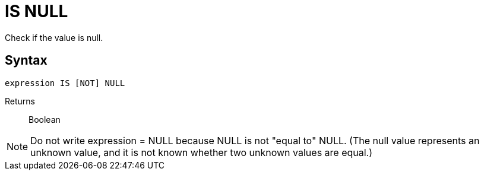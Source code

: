 ////
Licensed to the Apache Software Foundation (ASF) under one
or more contributor license agreements.  See the NOTICE file
distributed with this work for additional information
regarding copyright ownership.  The ASF licenses this file
to you under the Apache License, Version 2.0 (the
"License"); you may not use this file except in compliance
with the License.  You may obtain a copy of the License at
  http://www.apache.org/licenses/LICENSE-2.0
Unless required by applicable law or agreed to in writing,
software distributed under the License is distributed on an
"AS IS" BASIS, WITHOUT WARRANTIES OR CONDITIONS OF ANY
KIND, either express or implied.  See the License for the
specific language governing permissions and limitations
under the License.
////
= IS NULL

Check if the value is null.

== Syntax
[source,sql]
----
expression IS [NOT] NULL
----

Returns:: Boolean

NOTE: Do not write expression = NULL because NULL is not "equal to" NULL. (The null value represents an unknown value, and it is not known whether two unknown values are equal.)  